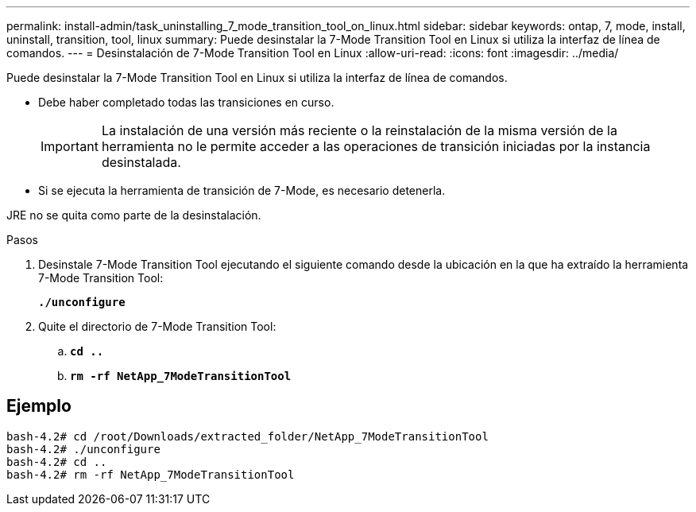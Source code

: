 ---
permalink: install-admin/task_uninstalling_7_mode_transition_tool_on_linux.html 
sidebar: sidebar 
keywords: ontap, 7, mode, install, uninstall, transition, tool, linux 
summary: Puede desinstalar la 7-Mode Transition Tool en Linux si utiliza la interfaz de línea de comandos. 
---
= Desinstalación de 7-Mode Transition Tool en Linux
:allow-uri-read: 
:icons: font
:imagesdir: ../media/


[role="lead"]
Puede desinstalar la 7-Mode Transition Tool en Linux si utiliza la interfaz de línea de comandos.

* Debe haber completado todas las transiciones en curso.
+

IMPORTANT: La instalación de una versión más reciente o la reinstalación de la misma versión de la herramienta no le permite acceder a las operaciones de transición iniciadas por la instancia desinstalada.

* Si se ejecuta la herramienta de transición de 7-Mode, es necesario detenerla.


JRE no se quita como parte de la desinstalación.

.Pasos
. Desinstale 7-Mode Transition Tool ejecutando el siguiente comando desde la ubicación en la que ha extraído la herramienta 7-Mode Transition Tool:
+
`*./unconfigure*`

. Quite el directorio de 7-Mode Transition Tool:
+
.. `*cd ..*`
.. `*rm -rf NetApp_7ModeTransitionTool*`






== Ejemplo

[listing]
----

bash-4.2# cd /root/Downloads/extracted_folder/NetApp_7ModeTransitionTool
bash-4.2# ./unconfigure
bash-4.2# cd ..
bash-4.2# rm -rf NetApp_7ModeTransitionTool
----